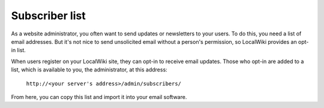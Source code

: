 Subscriber list
===============

As a website administrator, you often want to send updates or newsletters to
your users. To do this, you need a list of email addresses. But it's not nice
to send unsolicited email without a person's permission, so LocalWiki provides
an opt-in list.

When users register on your LocalWiki site, they can opt-in to receive email
updates. Those who opt-in are added to a list, which is available to you,
the administrator, at this address:

  ``http://<your server's address>/admin/subscribers/``

From here, you can copy this list and import it into your email software.
